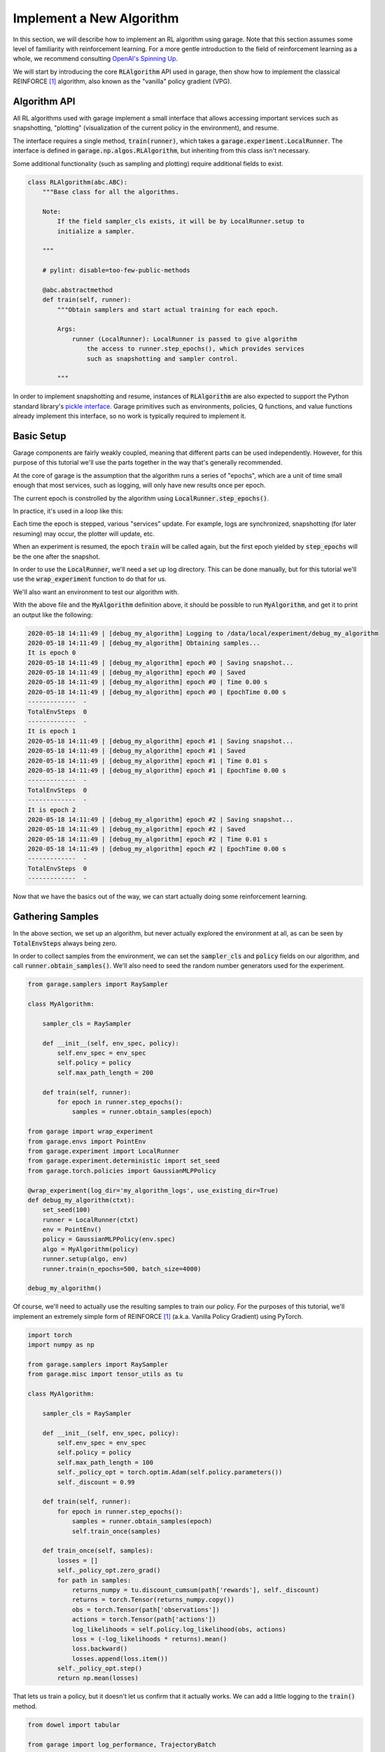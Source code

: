 .. _implement_algo:

=========================
Implement a New Algorithm
=========================

In this section, we will describe how to implement an RL algorithm using garage.
Note that this section assumes some level of familiarity with reinforcement
learning. For a more gentle introduction to the field of reinforcement learning
as a whole, we recommend consulting `OpenAI's Spinning Up
<https://spinningup.openai.com/en/latest/user/introduction.html>`_.

We will start by introducing the core :code:`RLAlgorithm` API used in garage,
then show how to implement the classical REINFORCE [1]_ algorithm, also known as the
"vanilla" policy gradient (VPG).

Algorithm API
=============

All RL algorithms used with garage implement a small interface that allows
accessing important services such as snapshotting, "plotting" (visualization of
the current policy in the environment), and resume.

The interface requires a single method, :code:`train(runner)`, which takes a
:code:`garage.experiment.LocalRunner`. The interface is defined in
:code:`garage.np.algos.RLAlgorithm`, but inheriting from this class isn't necessary.

Some additional functionality (such as sampling and plotting) require
additional fields to exist.

.. code-block:: python

  class RLAlgorithm(abc.ABC):
      """Base class for all the algorithms.

      Note:
          If the field sampler_cls exists, it will be by LocalRunner.setup to
          initialize a sampler.

      """

      # pylint: disable=too-few-public-methods

      @abc.abstractmethod
      def train(self, runner):
          """Obtain samplers and start actual training for each epoch.

          Args:
              runner (LocalRunner): LocalRunner is passed to give algorithm
                  the access to runner.step_epochs(), which provides services
                  such as snapshotting and sampler control.

          """

In order to implement snapshotting and resume, instances of :code:`RLAlgorithm`
are also expected to support the Python standard library's `pickle interface <https://docs.python.org/3/library/pickle.html#pickling-class-instances>`_.
Garage primitives such as environments, policies, Q functions, and value
functions already implement this interface, so no work is typically required to
implement it.


Basic Setup
===========

Garage components are fairly weakly coupled, meaning that different parts can
be used independently. However, for this purpose of this tutorial we'll use the
parts together in the way that's generally recommended.

At the core of garage is the assumption that the algorithm runs a series of
"epochs", which are a unit of time small enough that most services, such as
logging, will only have new results once per epoch.

The current epoch is constrolled by the algorithm using
:code:`LocalRunner.step_epochs()`.

.. testcode::

    class MyAlgorithm:

        def train(self, runner):
            epoch_stepper = runner.step_epochs()
            print('It is epoch 0')
            next(epoch_stepper)
            print('It is epoch 1')
            next(epoch_stepper)
            print('It is epoch 2')

In practice, it's used in a loop like this:


.. testcode::

    class MyAlgorithm:

        def train(self, runner):
            for epoch in runner.step_epochs():
                print('It is epoch', epoch)


Each time the epoch is stepped, various "services" update. For example, logs
are synchronized, snapshotting (for later resuming) may occur, the plotter will
update, etc.

When an experiment is resumed, the epoch :code:`train` will be called again,
but the first epoch yielded by :code:`step_epochs` will be the one after the
snapshot.

In order to use the :code:`LocalRunner`, we'll need a set up log directory.
This can be done manually, but for this tutorial we'll use the
:code:`wrap_experiment` function to do that for us.

We'll also want an environment to test our algorithm with.

.. testcode::

    from garage import wrap_experiment
    from garage.envs import PointEnv
    from garage.experiment import LocalRunner

    @wrap_experiment(use_existing_dir=True)
    def debug_my_algorithm(ctxt):
        runner = LocalRunner(ctxt)
        env = PointEnv()
        algo = MyAlgorithm()
        runner.setup(algo, env)
        runner.train(n_epochs=3)

    debug_my_algorithm()

.. testoutput::
   :hide:
   
   ...

.. testcleanup::
	
	import shutil
	shutil.rmtree('data/local/')
	
With the above file and the :code:`MyAlgorithm` definition above, it should be
possible to run :code:`MyAlgorithm`, and get it to print an output like the
following:

.. code-block:: text

  2020-05-18 14:11:49 | [debug_my_algorithm] Logging to /data/local/experiment/debug_my_algorithm
  2020-05-18 14:11:49 | [debug_my_algorithm] Obtaining samples...
  It is epoch 0
  2020-05-18 14:11:49 | [debug_my_algorithm] epoch #0 | Saving snapshot...
  2020-05-18 14:11:49 | [debug_my_algorithm] epoch #0 | Saved
  2020-05-18 14:11:49 | [debug_my_algorithm] epoch #0 | Time 0.00 s
  2020-05-18 14:11:49 | [debug_my_algorithm] epoch #0 | EpochTime 0.00 s
  -------------  -
  TotalEnvSteps  0
  -------------  -
  It is epoch 1
  2020-05-18 14:11:49 | [debug_my_algorithm] epoch #1 | Saving snapshot...
  2020-05-18 14:11:49 | [debug_my_algorithm] epoch #1 | Saved
  2020-05-18 14:11:49 | [debug_my_algorithm] epoch #1 | Time 0.01 s
  2020-05-18 14:11:49 | [debug_my_algorithm] epoch #1 | EpochTime 0.00 s
  -------------  -
  TotalEnvSteps  0
  -------------  -
  It is epoch 2
  2020-05-18 14:11:49 | [debug_my_algorithm] epoch #2 | Saving snapshot...
  2020-05-18 14:11:49 | [debug_my_algorithm] epoch #2 | Saved
  2020-05-18 14:11:49 | [debug_my_algorithm] epoch #2 | Time 0.01 s
  2020-05-18 14:11:49 | [debug_my_algorithm] epoch #2 | EpochTime 0.00 s
  -------------  -
  TotalEnvSteps  0
  -------------  -

Now that we have the basics out of the way, we can start actually doing some
reinforcement learning.


Gathering Samples
=================

In the above section, we set up an algorithm, but never actually explored the
environment at all, as can be seen by :code:`TotalEnvSteps` always being zero.

In order to collect samples from the environment, we can set the
:code:`sampler_cls` and :code:`policy` fields on our algorithm, and call
:code:`runner.obtain_samples()`. We'll also need to seed the random number
generators used for the experiment.

.. code-block:: python

    from garage.samplers import RaySampler

    class MyAlgorithm:

        sampler_cls = RaySampler

        def __init__(self, env_spec, policy):
            self.env_spec = env_spec
            self.policy = policy
            self.max_path_length = 200

        def train(self, runner):
            for epoch in runner.step_epochs():
                samples = runner.obtain_samples(epoch)

    from garage import wrap_experiment
    from garage.envs import PointEnv
    from garage.experiment import LocalRunner
    from garage.experiment.deterministic import set_seed
    from garage.torch.policies import GaussianMLPPolicy

    @wrap_experiment(log_dir='my_algorithm_logs', use_existing_dir=True)
    def debug_my_algorithm(ctxt):
        set_seed(100)
        runner = LocalRunner(ctxt)
        env = PointEnv()
        policy = GaussianMLPPolicy(env.spec)
        algo = MyAlgorithm(policy)
        runner.setup(algo, env)
        runner.train(n_epochs=500, batch_size=4000)

    debug_my_algorithm()


Of course, we'll need to actually use the resulting samples to train our
policy. For the purposes of this tutorial, we'll implement an extremely simple
form of REINFORCE [1]_ (a.k.a. Vanilla Policy Gradient) using PyTorch.


.. code-block:: python

    import torch
    import numpy as np

    from garage.samplers import RaySampler
    from garage.misc import tensor_utils as tu

    class MyAlgorithm:

        sampler_cls = RaySampler

        def __init__(self, env_spec, policy):
            self.env_spec = env_spec
            self.policy = policy
            self.max_path_length = 100
            self._policy_opt = torch.optim.Adam(self.policy.parameters())
            self._discount = 0.99

        def train(self, runner):
            for epoch in runner.step_epochs():
                samples = runner.obtain_samples(epoch)
                self.train_once(samples)

        def train_once(self, samples):
            losses = []
            self._policy_opt.zero_grad()
            for path in samples:
                returns_numpy = tu.discount_cumsum(path['rewards'], self._discount)
                returns = torch.Tensor(returns_numpy.copy())
                obs = torch.Tensor(path['observations'])
                actions = torch.Tensor(path['actions'])
                log_likelihoods = self.policy.log_likelihood(obs, actions)
                loss = (-log_likelihoods * returns).mean()
                loss.backward()
                losses.append(loss.item())
            self._policy_opt.step()
            return np.mean(losses)

That lets us train a policy, but it doesn't let us confirm that it actually works.
We can add a little logging to the :code:`train()` method.


.. code-block:: python

    from dowel import tabular

    from garage import log_performance, TrajectoryBatch

    # ...

		def train(self, runner):
            for epoch in runner.step_epochs():
                samples = runner.obtain_samples(epoch)
                log_performance(epoch,
                                TrajectoryBatch.from_trajectory_list(self.env_spec,
                                                                    samples),
                                self._discount)
                mean_loss = self.train_once(samples)
                tabular.record('VPGLoss', mean_loss)

Running the experiment file should now show us that it solves the PointEnv
after about 100 epochs.
For completeness, the full experiment file is repeated below:

.. code-block:: python 

    import torch
    import numpy as np

    from dowel import tabular

    from garage import log_performance, TrajectoryBatch
    from garage.sampler import RaySampler
    from garage.misc import tensor_utils as tu

    class MyAlgorithm:

        sampler_cls = RaySampler

        def __init__(self, env_spec, policy):
            self.env_spec = env_spec
            self.policy = policy
            self.max_path_length = 200
            self._policy_opt = torch.optim.Adam(self.policy.parameters(), lr=1e-3)
            self._discount = 0.99

        def train(self, runner):
            for epoch in runner.step_epochs():
                samples = runner.obtain_samples(epoch)
                log_performance(epoch,
                                TrajectoryBatch.from_trajectory_list(self.env_spec,
                                                                    samples),
                                self._discount)
                mean_loss = self.train_once(samples)
                tabular.record('VPGLoss', mean_loss)

        def train_once(self, samples):
            losses = []
            self._policy_opt.zero_grad()
            for path in samples:
                returns_numpy = tu.discount_cumsum(path['rewards'], self._discount)
                returns = torch.Tensor(returns_numpy.copy())
                obs = torch.Tensor(path['observations'])
                actions = torch.Tensor(path['actions'])
                log_likelihoods = self.policy.log_likelihood(obs, actions)
                loss = (-log_likelihoods * returns).mean()
                loss.backward()
                losses.append(loss.item())
            self._policy_opt.step()
            return np.mean(losses)


    from garage import wrap_experiment
    from garage.envs import PointEnv, GarageEnv
    from garage.experiment import LocalRunner
    from garage.experiment.deterministic import set_seed
    from garage.torch.policies import GaussianMLPPolicy

    @wrap_experiment(log_dir='my_algorithm_logs', use_existing_dir=True, archive_launch_repo=False)
    def debug_my_algorithm(ctxt):
        set_seed(100)
        runner = LocalRunner(ctxt)
        env = GarageEnv(PointEnv())
        policy = GaussianMLPPolicy(env.spec)
        algo = MyAlgorithm(env.spec, policy)
        runner.setup(algo, env)
        runner.train(n_epochs=500, batch_size=4000)

    debug_my_algorithm()


.. [1] Williams, Ronald J. "Simple statistical gradient-following algorithms for connectionist reinforcement learning." Machine learning 8.3-4 (1992): 229-256.

----

This page was authored by K.R. Zentner (`@krzentner <https://github.com/krzentner>`_).
